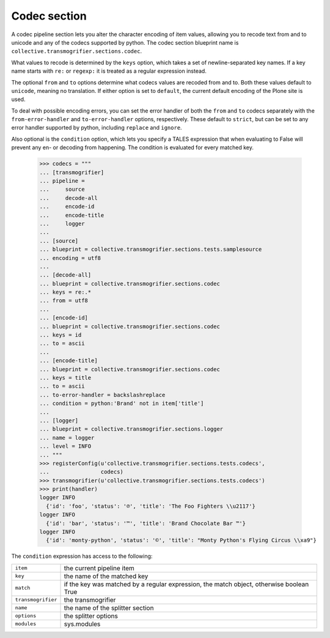 Codec section
=============

A codec pipeline section lets you alter the character encoding of item
values, allowing you to recode text from and to unicode and any of the
codecs supported by python. The codec section blueprint name is
``collective.transmogrifier.sections.codec``.

What values to recode is determined by the ``keys`` option, which takes a set
of newline-separated key names. If a key name starts with ``re:`` or
``regexp:`` it is treated as a regular expression instead.

The optional ``from`` and ``to`` options determine what codecs values are
recoded from and to. Both these values default to ``unicode``, meaning no
translation. If either option is set to ``default``, the current default
encoding of the Plone site is used.

To deal with possible encoding errors, you can set the error handler of both
the ``from`` and ``to`` codecs separately with the ``from-error-handler`` and
``to-error-handler`` options, respectively. These default to ``strict``, but
can be set to any error handler supported by python, including ``replace`` and
``ignore``.

Also optional is the ``condition`` option, which lets you specify a TALES
expression that when evaluating to False will prevent any en- or decoding from
happening. The condition is evaluated for every matched key.

    >>> codecs = """
    ... [transmogrifier]
    ... pipeline =
    ...     source
    ...     decode-all
    ...     encode-id
    ...     encode-title
    ...     logger
    ...
    ... [source]
    ... blueprint = collective.transmogrifier.sections.tests.samplesource
    ... encoding = utf8
    ...
    ... [decode-all]
    ... blueprint = collective.transmogrifier.sections.codec
    ... keys = re:.*
    ... from = utf8
    ...
    ... [encode-id]
    ... blueprint = collective.transmogrifier.sections.codec
    ... keys = id
    ... to = ascii
    ...
    ... [encode-title]
    ... blueprint = collective.transmogrifier.sections.codec
    ... keys = title
    ... to = ascii
    ... to-error-handler = backslashreplace
    ... condition = python:'Brand' not in item['title']
    ...
    ... [logger]
    ... blueprint = collective.transmogrifier.sections.logger
    ... name = logger
    ... level = INFO
    ... """
    >>> registerConfig(u'collective.transmogrifier.sections.tests.codecs',
    ...                codecs)
    >>> transmogrifier(u'collective.transmogrifier.sections.tests.codecs')
    >>> print(handler)
    logger INFO
      {'id': 'foo', 'status': '℗', 'title': 'The Foo Fighters \\u2117'}
    logger INFO
      {'id': 'bar', 'status': '™', 'title': 'Brand Chocolate Bar ™'}
    logger INFO
      {'id': 'monty-python', 'status': '©', 'title': "Monty Python's Flying Circus \\xa9"}

The ``condition`` expression has access to the following:

=================== ==========================================================
 ``item``            the current pipeline item
 ``key``             the name of the matched key
 ``match``           if the key was matched by a regular expression, the match
                     object, otherwise boolean True
 ``transmogrifier``  the transmogrifier
 ``name``            the name of the splitter section
 ``options``         the splitter options
 ``modules``         sys.modules
=================== ==========================================================
